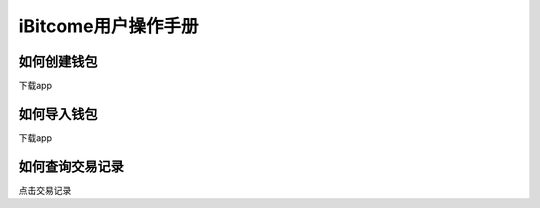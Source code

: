 iBitcome用户操作手册
====================

如何创建钱包
--------------------
下载app

如何导入钱包
--------------------
下载app

如何查询交易记录
-----------------------
点击交易记录
